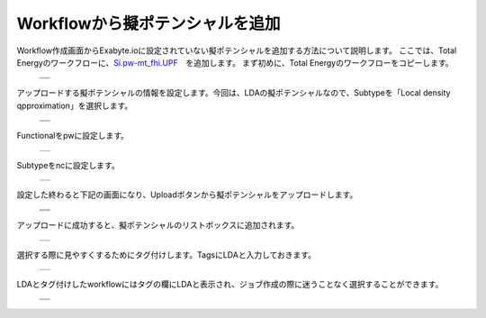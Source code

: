 ================================
Workflowから擬ポテンシャルを追加
================================

Workflow作成画面からExabyte.ioに設定されていない擬ポテンシャルを追加する方法について説明します。
ここでは、Total Energyのワークフローに、`Si.pw-mt_fhi.UPF <https://www.quantum-espresso.org/pseudopotentials/fhi-pp-from-abinit-web-site/si>`_　を追加します。
まず初めに、Total Energyのワークフローをコピーします。

  +--------------------------------------------------------------------------+
  | .. image:: ./imgs/qe_add_pp_way2_001.png                                 |
  |    :scale: 60 %                                                          |
  |    :align: center                                                        |
  +--------------------------------------------------------------------------+
  | .. image:: ./imgs/qe_add_pp_way2_002.png                                 |
  |    :scale: 60 %                                                          |
  |    :align: center                                                        |
  +--------------------------------------------------------------------------+

| アップロードする擬ポテンシャルの情報を設定します。今回は、LDAの擬ポテンシャルなので、Subtypeを「Local density qpproximation」を選択します。

  +--------------------------------------------------------------------------+
  | .. image:: ./imgs/qe_add_pp_way2_003.png                                 |
  |    :scale: 60 %                                                          |
  |    :align: center                                                        |
  +--------------------------------------------------------------------------+
  | .. image:: ./imgs/qe_add_pp_way2_004.png                                 |
  |    :scale: 100 %                                                         |
  |    :align: center                                                        |
  +--------------------------------------------------------------------------+

| Functionalをpwに設定します。

  +--------------------------------------------------------------------------+
  | .. image:: ./imgs/qe_add_pp_way2_005.png                                 |
  |    :scale: 100 %                                                         |
  |    :align: center                                                        |
  +--------------------------------------------------------------------------+

| Subtypeをncに設定します。

  +--------------------------------------------------------------------------+
  | .. image:: ./imgs/qe_add_pp_way2_006.png                                 |
  |    :scale: 100 %                                                         |
  |    :align: center                                                        |
  +--------------------------------------------------------------------------+

| 設定した終わると下記の画面になり、Uploadボタンから擬ポテンシャルをアップロードします。

  +--------------------------------------------------------------------------+
  | .. image:: ./imgs/qe_add_pp_way2_007.png                                 |
  |    :scale: 50 %                                                          |
  |    :align: center                                                        |
  +--------------------------------------------------------------------------+
  | .. image:: ./imgs/qe_add_pp_way2_008.png                                 |
  |    :scale: 80 %                                                          |
  |    :align: center                                                        |
  +--------------------------------------------------------------------------+
  | .. image:: ./imgs/qe_add_pp_way2_009.png                                 |
  |    :scale: 80 %                                                          |
  |    :align: center                                                        |
  +--------------------------------------------------------------------------+

| アップロードに成功すると、擬ポテンシャルのリストボックスに追加されます。

  +--------------------------------------------------------------------------+
  | .. image:: ./imgs/qe_add_pp_way2_010.png                                 |
  |    :scale: 70 %                                                          |
  |    :align: center                                                        |
  +--------------------------------------------------------------------------+

| 選択する際に見やすくするためにタグ付けします。TagsにLDAと入力しておきます。

  +--------------------------------------------------------------------------+
  | .. image:: ./imgs/qe_add_pp_way2_011.png                                 |
  |    :scale: 70 %                                                          |
  |    :align: center                                                        |
  +--------------------------------------------------------------------------+

| LDAとタグ付けしたworkflowにはタグの欄にLDAと表示され、ジョブ作成の際に迷うことなく選択することができます。

  +--------------------------------------------------------------------------+
  | .. image:: ./imgs/qe_add_pp_way2_012.png                                 |
  |    :scale: 50 %                                                          |
  |    :align: center                                                        |
  +--------------------------------------------------------------------------+
  | .. image:: ./imgs/qe_add_pp_way2_013.png                                 |
  |    :scale: 50 %                                                          |
  |    :align: center                                                        |
  +--------------------------------------------------------------------------+

